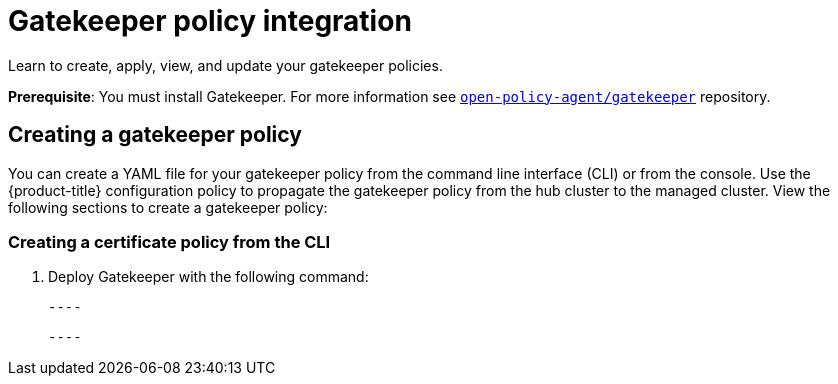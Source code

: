 [#gatekeeper-policy-integration]
= Gatekeeper policy integration

Learn to create, apply, view, and update your gatekeeper policies.

*Prerequisite*: You must install Gatekeeper. For more information see https://github.com/open-policy-agent/gatekeeper[`open-policy-agent/gatekeeper`] repository.

[#creating-a-gatekeeper-policy]
== Creating a gatekeeper policy

You can create a YAML file for your gatekeeper policy from the command line interface (CLI) or from the console. Use the {product-title} configuration policy to propagate the gatekeeper policy from the hub cluster to the managed cluster.
View the following sections to create a gatekeeper policy:

[#creating-a-gatekeeper-policy-from-the-cli]
=== Creating a certificate policy from the CLI

. Deploy Gatekeeper with the following command:
  
  ----
  
  ----

// do we want to mention updating the templates that are included with Gatekeeper? 

// Similiar to the Gatekeeper instructions? the speak about each template and its properties

// am i on the right path with this doc? Are users able to create custom gatekeeper policies or are they only able to integrate the controller? 
